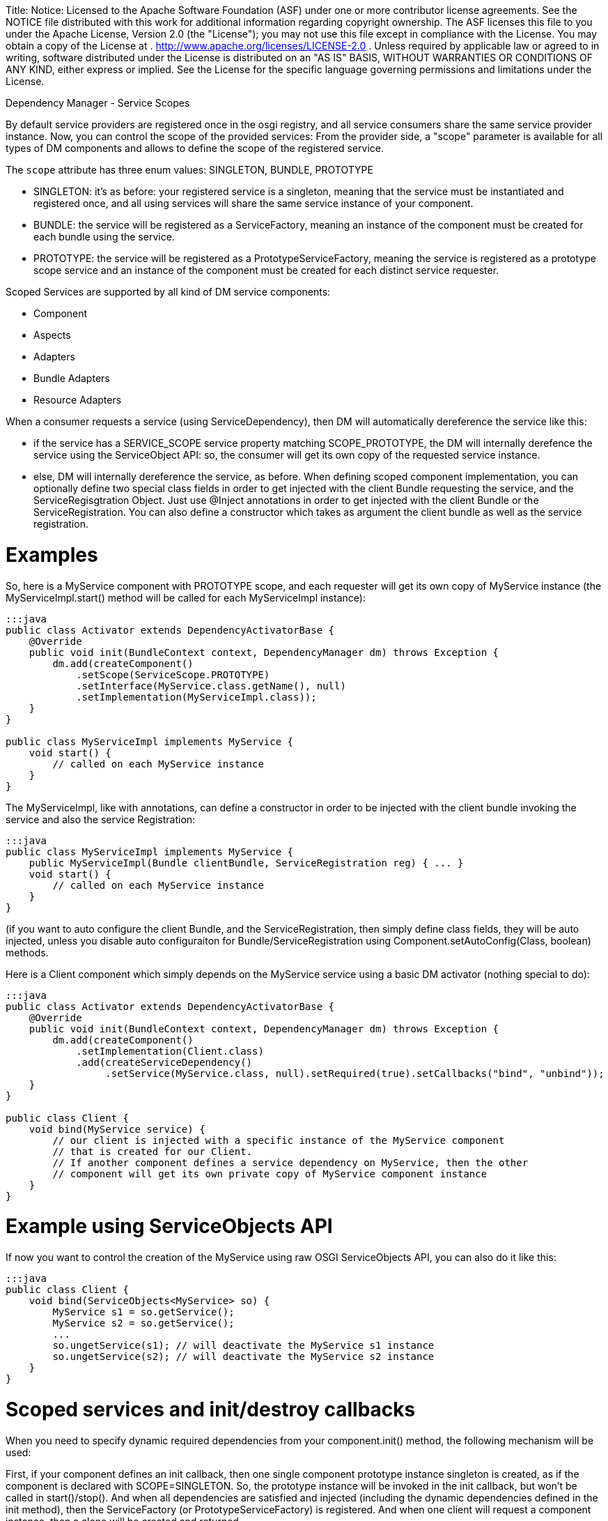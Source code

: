 :doctype: book

Title: Notice:    Licensed to the Apache Software Foundation (ASF) under one            or more contributor license agreements.
See the NOTICE file            distributed with this work for additional information            regarding copyright ownership.
The ASF licenses this file            to you under the Apache License, Version 2.0 (the            "License");
you may not use this file except in compliance            with the License.
You may obtain a copy of the License at            .              http://www.apache.org/licenses/LICENSE-2.0            .            Unless required by applicable law or agreed to in writing,            software distributed under the License is distributed on an            "AS IS" BASIS, WITHOUT WARRANTIES OR CONDITIONS OF ANY            KIND, either express or implied.
See the License for the            specific language governing permissions and limitations            under the License.

Dependency Manager - Service Scopes

By default service providers are registered once in the osgi registry, and all service consumers share the same service provider instance.
Now, you can control the scope of the provided services: From the provider side, a "scope" parameter  is available for all types of DM components and allows to define the scope of the registered service.

The `scope` attribute has three enum values: SINGLETON, BUNDLE, PROTOTYPE

* SINGLETON: it's as before: your registered service is a singleton, meaning that the service must be  instantiated and registered once, and all using services will share the same service instance of your component.
* BUNDLE: the service will be registered as a ServiceFactory, meaning an instance of the component must be  created for each bundle using the service.
* PROTOTYPE: the service will be registered as a PrototypeServiceFactory, meaning the service is registered as  a prototype scope service and an instance of the component must be created for each distinct service requester.

Scoped Services are supported by all kind of DM service components:

* Component
* Aspects
* Adapters
* Bundle Adapters
* Resource Adapters

When a consumer requests a service (using ServiceDependency), then DM will automatically  dereference the service like this:

* if the service has a SERVICE_SCOPE service property matching SCOPE_PROTOTYPE, the DM will  internally derefence the service using the ServiceObject API: so, the consumer will get its own copy  of the requested service instance.
* else, DM will internally dereference the service, as before.
When defining scoped component implementation, you can optionally define two special class fields  in order to get injected with the client Bundle requesting the service, and the ServiceRegisgtration  Object.
Just use @Inject annotations in order to get injected with the client  Bundle or the ServiceRegistration.
You can also define a constructor which takes as argument the  client bundle as well as the service registration.

= Examples

So, here is a MyService component with PROTOTYPE scope, and each requester will get its own copy  of MyService instance (the MyServiceImpl.start() method will be called for each MyServiceImpl  instance):

....
:::java
public class Activator extends DependencyActivatorBase {
    @Override
    public void init(BundleContext context, DependencyManager dm) throws Exception {
        dm.add(createComponent()
            .setScope(ServiceScope.PROTOTYPE)
            .setInterface(MyService.class.getName(), null)
            .setImplementation(MyServiceImpl.class));
    }
}

public class MyServiceImpl implements MyService {
    void start() {
        // called on each MyService instance
    }
}
....

The MyServiceImpl, like with annotations, can define a constructor in order to be injected with  the client bundle invoking the service and also the service Registration:

 :::java
 public class MyServiceImpl implements MyService {
     public MyServiceImpl(Bundle clientBundle, ServiceRegistration reg) { ... }
     void start() {
         // called on each MyService instance
     }
 }

(if you want to auto configure the client Bundle, and the ServiceRegistration, then simply define class fields, they will be auto injected, unless you disable auto configuraiton for Bundle/ServiceRegistration using Component.setAutoConfig(Class, boolean) methods.

Here is a Client component which simply depends on the MyService service using a basic DM  activator (nothing special to do):

....
:::java
public class Activator extends DependencyActivatorBase {
    @Override
    public void init(BundleContext context, DependencyManager dm) throws Exception {
        dm.add(createComponent()
            .setImplementation(Client.class)
            .add(createServiceDependency()
                 .setService(MyService.class, null).setRequired(true).setCallbacks("bind", "unbind"));
    }
}

public class Client {
    void bind(MyService service) {
        // our client is injected with a specific instance of the MyService component
        // that is created for our Client.
        // If another component defines a service dependency on MyService, then the other
        // component will get its own private copy of MyService component instance
    }
}
....

= Example using ServiceObjects API

If now you want to control the creation of the MyService using raw OSGI ServiceObjects API,  you can also do it like this:

 :::java
 public class Client {
     void bind(ServiceObjects<MyService> so) {
         MyService s1 = so.getService();
         MyService s2 = so.getService();
         ...
         so.ungetService(s1); // will deactivate the MyService s1 instance
         so.ungetService(s2); // will deactivate the MyService s2 instance
     }
 }

= Scoped services and init/destroy callbacks

When you need to specify dynamic required dependencies from your component.init() method,  the following mechanism will be used:

First, if your component defines an init callback, then one single component prototype instance singleton is created, as if the component is declared with SCOPE=SINGLETON.
So, the prototype instance will be invoked in the init callback, but won't be called in start()/stop().
And when all dependencies are satisfied and injected (including the dynamic dependencies defined in the init method),  then the ServiceFactory (or PrototypeServiceFactory) is registered.
And when one client will request a component instance, then a clone will be created and returned.

Example of a scoped component which defines an init method:

....
:::java
public class Activator extends DependencyActivatorBase {
    @Override
    public void init(BundleContext context, DependencyManager dm) throws Exception {
        dm.add(createComponent()
            .setScope(ServiceScope.PROTOTYPE)
            .setInterface(MyService.class.getName(), null)
            .setImplementation(MyServiceImpl.class));
    }
}

public static class MyServiceImpl implements MyService {
    void init(Component comp) {
        // add required dependencies dynamically
    }

	void start() {
	   // only called on clone, not on the prototype instance singleton
	}
	
	void stop() {
	   // called on each clone, not on the prototype instance singleton
	}
}
....

So, if you don't specify an init callback then the prototype instance singleton won't be instantiated.
Also,

= Limitation when using DM ServiceDependency from API and ServiceObjects

When using DependencyManager ServiceDependency from the DM API (not using annotations),  you have to know that the ServiceDependency always internally dereferences the  service dependency, even if you specify a ServiceObjecs  parameter in your bind method.
If now you really want to disable the auto-deref ServiceDependency  (because you want to directly use the ServiceObjects API), you must then use the  "setDereference(false") method on your ServiceDependency: in this way, you tell DM to never  dereference internally the scoped service.
Here is an example:

....
:::java
public class Activator extends DependencyActivatorBase {
    @Override
    public void init(BundleContext context, DependencyManager dm) throws Exception {
        dm.add(createComponent()
            .setImplementation(Client.class)
            .add(createServiceDependency()
                 .setService(MyService.class, null).setRequired(true).setCallbacks("bind", "unbind")
                 .setDereference(false));
    }
}

public class Client {
    void bind(ServiceObjects<MyService> so) {
        MyService s1 = so.getService();
        MyService s2 = so.getService();
        ...
        so.ungetService(s1); // will deactivate the MyService s1 instance
        so.ungetService(s2); // will deactivate the MyService s2 instance
    }
}
....

In the above example, the Activator defines the ServiceDependency using the  ServiceDependency.setDereference(false) method because it's the Client.bind method which will  create the MyService instances manually.

In the future, I will try to auto detect the signatures of the Client.bind method in order to  never auto-dereference the injected service in case the bind method takes as argument a  ServiceObjects (or a ServiceReference) method.
